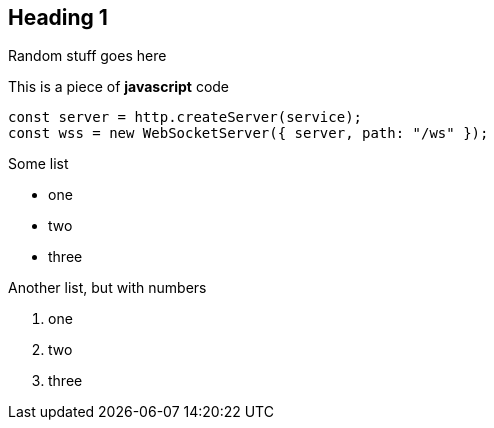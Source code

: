 == Heading 1

Random stuff goes here

This is a piece of *javascript* code

```javascript
const server = http.createServer(service);
const wss = new WebSocketServer({ server, path: "/ws" });
```

Some list

* one
* two
* three

Another list, but with numbers

. one
. two
. three

